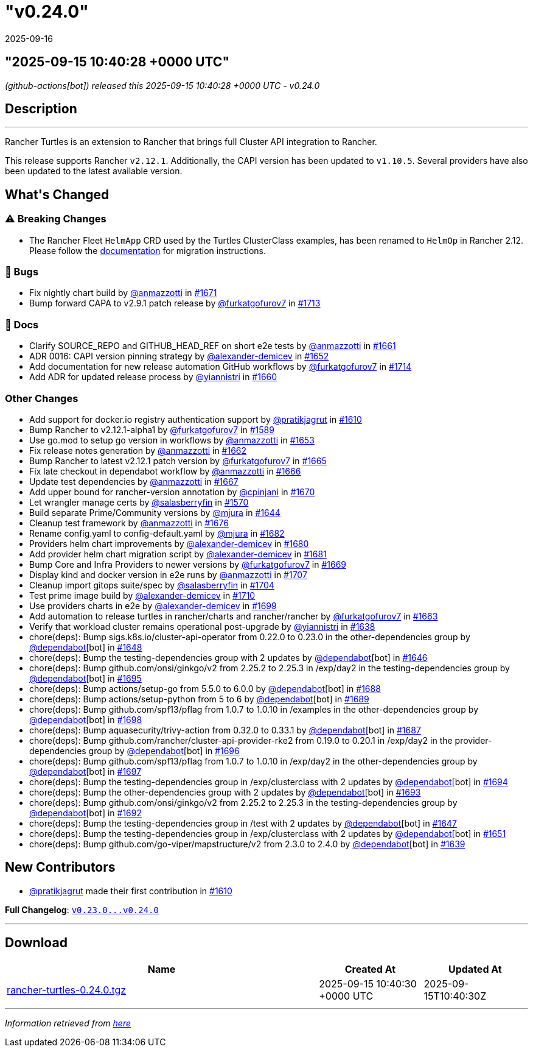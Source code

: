 = "v0.24.0"
:revdate: 2025-09-16
:page-revdate: {revdate}

== "2025-09-15 10:40:28 +0000 UTC"

// Disclaimer: this file is generated, do not edit it manually.


__ (github-actions[bot]) released this 2025-09-15 10:40:28 +0000 UTC - v0.24.0__


== Description

---

++++


<p>Rancher Turtles is an extension to Rancher that brings full Cluster API integration to Rancher.</p>
<p>This release supports Rancher <code>v2.12.1</code>. Additionally, the CAPI version has been updated to <code>v1.10.5</code>. Several providers have also been updated to the latest available version.</p>
<h2>What's Changed</h2>
<h3><g-emoji class="g-emoji" alias="warning">⚠️</g-emoji> Breaking Changes</h3>
<ul>
<li>The Rancher Fleet <code>HelmApp</code> CRD used by the Turtles ClusterClass examples, has been renamed to <code>HelmOp</code> in Rancher 2.12. Please follow the <a href="https://documentation.suse.com/cloudnative/cluster-api/latest/en/user/clusterclass.html#_create_a_cluster_from_a_clusterclass" rel="nofollow">documentation</a> for migration instructions.</li>
</ul>
<h3>🐛 Bugs</h3>
<ul>
<li>Fix nightly chart build by <a class="user-mention notranslate" data-hovercard-type="user" data-hovercard-url="/users/anmazzotti/hovercard" data-octo-click="hovercard-link-click" data-octo-dimensions="link_type:self" href="https://github.com/anmazzotti">@anmazzotti</a> in <a class="issue-link js-issue-link" data-error-text="Failed to load title" data-id="3371947825" data-permission-text="Title is private" data-url="https://github.com/rancher/turtles/issues/1671" data-hovercard-type="pull_request" data-hovercard-url="/rancher/turtles/pull/1671/hovercard" href="https://github.com/rancher/turtles/pull/1671">#1671</a></li>
<li>Bump forward CAPA to v2.9.1 patch release by <a class="user-mention notranslate" data-hovercard-type="user" data-hovercard-url="/users/furkatgofurov7/hovercard" data-octo-click="hovercard-link-click" data-octo-dimensions="link_type:self" href="https://github.com/furkatgofurov7">@furkatgofurov7</a> in <a class="issue-link js-issue-link" data-error-text="Failed to load title" data-id="3409389009" data-permission-text="Title is private" data-url="https://github.com/rancher/turtles/issues/1713" data-hovercard-type="pull_request" data-hovercard-url="/rancher/turtles/pull/1713/hovercard" href="https://github.com/rancher/turtles/pull/1713">#1713</a></li>
</ul>
<h3>📖 Docs</h3>
<ul>
<li>Clarify SOURCE_REPO and GITHUB_HEAD_REF on short e2e tests by <a class="user-mention notranslate" data-hovercard-type="user" data-hovercard-url="/users/anmazzotti/hovercard" data-octo-click="hovercard-link-click" data-octo-dimensions="link_type:self" href="https://github.com/anmazzotti">@anmazzotti</a> in <a class="issue-link js-issue-link" data-error-text="Failed to load title" data-id="3362664820" data-permission-text="Title is private" data-url="https://github.com/rancher/turtles/issues/1661" data-hovercard-type="pull_request" data-hovercard-url="/rancher/turtles/pull/1661/hovercard" href="https://github.com/rancher/turtles/pull/1661">#1661</a></li>
<li>ADR 0016: CAPI version pinning strategy by <a class="user-mention notranslate" data-hovercard-type="user" data-hovercard-url="/users/alexander-demicev/hovercard" data-octo-click="hovercard-link-click" data-octo-dimensions="link_type:self" href="https://github.com/alexander-demicev">@alexander-demicev</a> in <a class="issue-link js-issue-link" data-error-text="Failed to load title" data-id="3352068527" data-permission-text="Title is private" data-url="https://github.com/rancher/turtles/issues/1652" data-hovercard-type="pull_request" data-hovercard-url="/rancher/turtles/pull/1652/hovercard" href="https://github.com/rancher/turtles/pull/1652">#1652</a></li>
<li>Add documentation for new release automation GitHub workflows by <a class="user-mention notranslate" data-hovercard-type="user" data-hovercard-url="/users/furkatgofurov7/hovercard" data-octo-click="hovercard-link-click" data-octo-dimensions="link_type:self" href="https://github.com/furkatgofurov7">@furkatgofurov7</a> in <a class="issue-link js-issue-link" data-error-text="Failed to load title" data-id="3410328653" data-permission-text="Title is private" data-url="https://github.com/rancher/turtles/issues/1714" data-hovercard-type="pull_request" data-hovercard-url="/rancher/turtles/pull/1714/hovercard" href="https://github.com/rancher/turtles/pull/1714">#1714</a></li>
<li>Add ADR for updated release process by <a class="user-mention notranslate" data-hovercard-type="user" data-hovercard-url="/users/yiannistri/hovercard" data-octo-click="hovercard-link-click" data-octo-dimensions="link_type:self" href="https://github.com/yiannistri">@yiannistri</a> in <a class="issue-link js-issue-link" data-error-text="Failed to load title" data-id="3362037931" data-permission-text="Title is private" data-url="https://github.com/rancher/turtles/issues/1660" data-hovercard-type="pull_request" data-hovercard-url="/rancher/turtles/pull/1660/hovercard" href="https://github.com/rancher/turtles/pull/1660">#1660</a></li>
</ul>
<h3>Other Changes</h3>
<ul>
<li>Add support for docker.io registry authentication support by <a class="user-mention notranslate" data-hovercard-type="user" data-hovercard-url="/users/pratikjagrut/hovercard" data-octo-click="hovercard-link-click" data-octo-dimensions="link_type:self" href="https://github.com/pratikjagrut">@pratikjagrut</a> in <a class="issue-link js-issue-link" data-error-text="Failed to load title" data-id="3312623821" data-permission-text="Title is private" data-url="https://github.com/rancher/turtles/issues/1610" data-hovercard-type="pull_request" data-hovercard-url="/rancher/turtles/pull/1610/hovercard" href="https://github.com/rancher/turtles/pull/1610">#1610</a></li>
<li>Bump Rancher to v2.12.1-alpha1 by <a class="user-mention notranslate" data-hovercard-type="user" data-hovercard-url="/users/furkatgofurov7/hovercard" data-octo-click="hovercard-link-click" data-octo-dimensions="link_type:self" href="https://github.com/furkatgofurov7">@furkatgofurov7</a> in <a class="issue-link js-issue-link" data-error-text="Failed to load title" data-id="3288379412" data-permission-text="Title is private" data-url="https://github.com/rancher/turtles/issues/1589" data-hovercard-type="pull_request" data-hovercard-url="/rancher/turtles/pull/1589/hovercard" href="https://github.com/rancher/turtles/pull/1589">#1589</a></li>
<li>Use go.mod to setup go version in workflows by <a class="user-mention notranslate" data-hovercard-type="user" data-hovercard-url="/users/anmazzotti/hovercard" data-octo-click="hovercard-link-click" data-octo-dimensions="link_type:self" href="https://github.com/anmazzotti">@anmazzotti</a> in <a class="issue-link js-issue-link" data-error-text="Failed to load title" data-id="3354703757" data-permission-text="Title is private" data-url="https://github.com/rancher/turtles/issues/1653" data-hovercard-type="pull_request" data-hovercard-url="/rancher/turtles/pull/1653/hovercard" href="https://github.com/rancher/turtles/pull/1653">#1653</a></li>
<li>Fix release notes generation by <a class="user-mention notranslate" data-hovercard-type="user" data-hovercard-url="/users/anmazzotti/hovercard" data-octo-click="hovercard-link-click" data-octo-dimensions="link_type:self" href="https://github.com/anmazzotti">@anmazzotti</a> in <a class="issue-link js-issue-link" data-error-text="Failed to load title" data-id="3363358923" data-permission-text="Title is private" data-url="https://github.com/rancher/turtles/issues/1662" data-hovercard-type="pull_request" data-hovercard-url="/rancher/turtles/pull/1662/hovercard" href="https://github.com/rancher/turtles/pull/1662">#1662</a></li>
<li>Bump Rancher to latest v2.12.1 patch version by <a class="user-mention notranslate" data-hovercard-type="user" data-hovercard-url="/users/furkatgofurov7/hovercard" data-octo-click="hovercard-link-click" data-octo-dimensions="link_type:self" href="https://github.com/furkatgofurov7">@furkatgofurov7</a> in <a class="issue-link js-issue-link" data-error-text="Failed to load title" data-id="3366105298" data-permission-text="Title is private" data-url="https://github.com/rancher/turtles/issues/1665" data-hovercard-type="pull_request" data-hovercard-url="/rancher/turtles/pull/1665/hovercard" href="https://github.com/rancher/turtles/pull/1665">#1665</a></li>
<li>Fix late checkout in dependabot workflow by <a class="user-mention notranslate" data-hovercard-type="user" data-hovercard-url="/users/anmazzotti/hovercard" data-octo-click="hovercard-link-click" data-octo-dimensions="link_type:self" href="https://github.com/anmazzotti">@anmazzotti</a> in <a class="issue-link js-issue-link" data-error-text="Failed to load title" data-id="3366245272" data-permission-text="Title is private" data-url="https://github.com/rancher/turtles/issues/1666" data-hovercard-type="pull_request" data-hovercard-url="/rancher/turtles/pull/1666/hovercard" href="https://github.com/rancher/turtles/pull/1666">#1666</a></li>
<li>Update test dependencies by <a class="user-mention notranslate" data-hovercard-type="user" data-hovercard-url="/users/anmazzotti/hovercard" data-octo-click="hovercard-link-click" data-octo-dimensions="link_type:self" href="https://github.com/anmazzotti">@anmazzotti</a> in <a class="issue-link js-issue-link" data-error-text="Failed to load title" data-id="3366493090" data-permission-text="Title is private" data-url="https://github.com/rancher/turtles/issues/1667" data-hovercard-type="pull_request" data-hovercard-url="/rancher/turtles/pull/1667/hovercard" href="https://github.com/rancher/turtles/pull/1667">#1667</a></li>
<li>Add upper bound for rancher-version annotation by <a class="user-mention notranslate" data-hovercard-type="user" data-hovercard-url="/users/cpinjani/hovercard" data-octo-click="hovercard-link-click" data-octo-dimensions="link_type:self" href="https://github.com/cpinjani">@cpinjani</a> in <a class="issue-link js-issue-link" data-error-text="Failed to load title" data-id="3371849854" data-permission-text="Title is private" data-url="https://github.com/rancher/turtles/issues/1670" data-hovercard-type="pull_request" data-hovercard-url="/rancher/turtles/pull/1670/hovercard" href="https://github.com/rancher/turtles/pull/1670">#1670</a></li>
<li>Let wrangler manage certs by <a class="user-mention notranslate" data-hovercard-type="user" data-hovercard-url="/users/salasberryfin/hovercard" data-octo-click="hovercard-link-click" data-octo-dimensions="link_type:self" href="https://github.com/salasberryfin">@salasberryfin</a> in <a class="issue-link js-issue-link" data-error-text="Failed to load title" data-id="3256675495" data-permission-text="Title is private" data-url="https://github.com/rancher/turtles/issues/1570" data-hovercard-type="pull_request" data-hovercard-url="/rancher/turtles/pull/1570/hovercard" href="https://github.com/rancher/turtles/pull/1570">#1570</a></li>
<li>Build separate Prime/Community versions by <a class="user-mention notranslate" data-hovercard-type="user" data-hovercard-url="/users/mjura/hovercard" data-octo-click="hovercard-link-click" data-octo-dimensions="link_type:self" href="https://github.com/mjura">@mjura</a> in <a class="issue-link js-issue-link" data-error-text="Failed to load title" data-id="3350844438" data-permission-text="Title is private" data-url="https://github.com/rancher/turtles/issues/1644" data-hovercard-type="pull_request" data-hovercard-url="/rancher/turtles/pull/1644/hovercard" href="https://github.com/rancher/turtles/pull/1644">#1644</a></li>
<li>Cleanup test framework by <a class="user-mention notranslate" data-hovercard-type="user" data-hovercard-url="/users/anmazzotti/hovercard" data-octo-click="hovercard-link-click" data-octo-dimensions="link_type:self" href="https://github.com/anmazzotti">@anmazzotti</a> in <a class="issue-link js-issue-link" data-error-text="Failed to load title" data-id="3378945910" data-permission-text="Title is private" data-url="https://github.com/rancher/turtles/issues/1676" data-hovercard-type="pull_request" data-hovercard-url="/rancher/turtles/pull/1676/hovercard" href="https://github.com/rancher/turtles/pull/1676">#1676</a></li>
<li>Rename config.yaml to config-default.yaml by <a class="user-mention notranslate" data-hovercard-type="user" data-hovercard-url="/users/mjura/hovercard" data-octo-click="hovercard-link-click" data-octo-dimensions="link_type:self" href="https://github.com/mjura">@mjura</a> in <a class="issue-link js-issue-link" data-error-text="Failed to load title" data-id="3383408406" data-permission-text="Title is private" data-url="https://github.com/rancher/turtles/issues/1682" data-hovercard-type="pull_request" data-hovercard-url="/rancher/turtles/pull/1682/hovercard" href="https://github.com/rancher/turtles/pull/1682">#1682</a></li>
<li>Providers helm chart improvements by <a class="user-mention notranslate" data-hovercard-type="user" data-hovercard-url="/users/alexander-demicev/hovercard" data-octo-click="hovercard-link-click" data-octo-dimensions="link_type:self" href="https://github.com/alexander-demicev">@alexander-demicev</a> in <a class="issue-link js-issue-link" data-error-text="Failed to load title" data-id="3383062368" data-permission-text="Title is private" data-url="https://github.com/rancher/turtles/issues/1680" data-hovercard-type="pull_request" data-hovercard-url="/rancher/turtles/pull/1680/hovercard" href="https://github.com/rancher/turtles/pull/1680">#1680</a></li>
<li>Add provider helm chart migration script by <a class="user-mention notranslate" data-hovercard-type="user" data-hovercard-url="/users/alexander-demicev/hovercard" data-octo-click="hovercard-link-click" data-octo-dimensions="link_type:self" href="https://github.com/alexander-demicev">@alexander-demicev</a> in <a class="issue-link js-issue-link" data-error-text="Failed to load title" data-id="3383079377" data-permission-text="Title is private" data-url="https://github.com/rancher/turtles/issues/1681" data-hovercard-type="pull_request" data-hovercard-url="/rancher/turtles/pull/1681/hovercard" href="https://github.com/rancher/turtles/pull/1681">#1681</a></li>
<li>Bump Core and Infra Providers to newer versions by <a class="user-mention notranslate" data-hovercard-type="user" data-hovercard-url="/users/furkatgofurov7/hovercard" data-octo-click="hovercard-link-click" data-octo-dimensions="link_type:self" href="https://github.com/furkatgofurov7">@furkatgofurov7</a> in <a class="issue-link js-issue-link" data-error-text="Failed to load title" data-id="3369487180" data-permission-text="Title is private" data-url="https://github.com/rancher/turtles/issues/1669" data-hovercard-type="pull_request" data-hovercard-url="/rancher/turtles/pull/1669/hovercard" href="https://github.com/rancher/turtles/pull/1669">#1669</a></li>
<li>Display kind and docker version in e2e runs by <a class="user-mention notranslate" data-hovercard-type="user" data-hovercard-url="/users/anmazzotti/hovercard" data-octo-click="hovercard-link-click" data-octo-dimensions="link_type:self" href="https://github.com/anmazzotti">@anmazzotti</a> in <a class="issue-link js-issue-link" data-error-text="Failed to load title" data-id="3405096564" data-permission-text="Title is private" data-url="https://github.com/rancher/turtles/issues/1707" data-hovercard-type="pull_request" data-hovercard-url="/rancher/turtles/pull/1707/hovercard" href="https://github.com/rancher/turtles/pull/1707">#1707</a></li>
<li>Cleanup import gitops suite/spec by <a class="user-mention notranslate" data-hovercard-type="user" data-hovercard-url="/users/salasberryfin/hovercard" data-octo-click="hovercard-link-click" data-octo-dimensions="link_type:self" href="https://github.com/salasberryfin">@salasberryfin</a> in <a class="issue-link js-issue-link" data-error-text="Failed to load title" data-id="3397365245" data-permission-text="Title is private" data-url="https://github.com/rancher/turtles/issues/1704" data-hovercard-type="pull_request" data-hovercard-url="/rancher/turtles/pull/1704/hovercard" href="https://github.com/rancher/turtles/pull/1704">#1704</a></li>
<li>Test prime image build by <a class="user-mention notranslate" data-hovercard-type="user" data-hovercard-url="/users/alexander-demicev/hovercard" data-octo-click="hovercard-link-click" data-octo-dimensions="link_type:self" href="https://github.com/alexander-demicev">@alexander-demicev</a> in <a class="issue-link js-issue-link" data-error-text="Failed to load title" data-id="3406681388" data-permission-text="Title is private" data-url="https://github.com/rancher/turtles/issues/1710" data-hovercard-type="pull_request" data-hovercard-url="/rancher/turtles/pull/1710/hovercard" href="https://github.com/rancher/turtles/pull/1710">#1710</a></li>
<li>Use providers charts in e2e by <a class="user-mention notranslate" data-hovercard-type="user" data-hovercard-url="/users/alexander-demicev/hovercard" data-octo-click="hovercard-link-click" data-octo-dimensions="link_type:self" href="https://github.com/alexander-demicev">@alexander-demicev</a> in <a class="issue-link js-issue-link" data-error-text="Failed to load title" data-id="3393185526" data-permission-text="Title is private" data-url="https://github.com/rancher/turtles/issues/1699" data-hovercard-type="pull_request" data-hovercard-url="/rancher/turtles/pull/1699/hovercard" href="https://github.com/rancher/turtles/pull/1699">#1699</a></li>
<li>Add automation to release turtles in rancher/charts and rancher/rancher by <a class="user-mention notranslate" data-hovercard-type="user" data-hovercard-url="/users/furkatgofurov7/hovercard" data-octo-click="hovercard-link-click" data-octo-dimensions="link_type:self" href="https://github.com/furkatgofurov7">@furkatgofurov7</a> in <a class="issue-link js-issue-link" data-error-text="Failed to load title" data-id="3364453886" data-permission-text="Title is private" data-url="https://github.com/rancher/turtles/issues/1663" data-hovercard-type="pull_request" data-hovercard-url="/rancher/turtles/pull/1663/hovercard" href="https://github.com/rancher/turtles/pull/1663">#1663</a></li>
<li>Verify that workload cluster remains operational post-upgrade by <a class="user-mention notranslate" data-hovercard-type="user" data-hovercard-url="/users/yiannistri/hovercard" data-octo-click="hovercard-link-click" data-octo-dimensions="link_type:self" href="https://github.com/yiannistri">@yiannistri</a> in <a class="issue-link js-issue-link" data-error-text="Failed to load title" data-id="3341229098" data-permission-text="Title is private" data-url="https://github.com/rancher/turtles/issues/1638" data-hovercard-type="pull_request" data-hovercard-url="/rancher/turtles/pull/1638/hovercard" href="https://github.com/rancher/turtles/pull/1638">#1638</a></li>
<li>chore(deps): Bump sigs.k8s.io/cluster-api-operator from 0.22.0 to 0.23.0 in the other-dependencies group by <a class="user-mention notranslate" data-hovercard-type="organization" data-hovercard-url="/orgs/dependabot/hovercard" data-octo-click="hovercard-link-click" data-octo-dimensions="link_type:self" href="https://github.com/dependabot">@dependabot</a>[bot] in <a class="issue-link js-issue-link" data-error-text="Failed to load title" data-id="3351029366" data-permission-text="Title is private" data-url="https://github.com/rancher/turtles/issues/1648" data-hovercard-type="pull_request" data-hovercard-url="/rancher/turtles/pull/1648/hovercard" href="https://github.com/rancher/turtles/pull/1648">#1648</a></li>
<li>chore(deps): Bump the testing-dependencies group with 2 updates by <a class="user-mention notranslate" data-hovercard-type="organization" data-hovercard-url="/orgs/dependabot/hovercard" data-octo-click="hovercard-link-click" data-octo-dimensions="link_type:self" href="https://github.com/dependabot">@dependabot</a>[bot] in <a class="issue-link js-issue-link" data-error-text="Failed to load title" data-id="3351010392" data-permission-text="Title is private" data-url="https://github.com/rancher/turtles/issues/1646" data-hovercard-type="pull_request" data-hovercard-url="/rancher/turtles/pull/1646/hovercard" href="https://github.com/rancher/turtles/pull/1646">#1646</a></li>
<li>chore(deps): Bump github.com/onsi/ginkgo/v2 from 2.25.2 to 2.25.3 in /exp/day2 in the testing-dependencies group by <a class="user-mention notranslate" data-hovercard-type="organization" data-hovercard-url="/orgs/dependabot/hovercard" data-octo-click="hovercard-link-click" data-octo-dimensions="link_type:self" href="https://github.com/dependabot">@dependabot</a>[bot] in <a class="issue-link js-issue-link" data-error-text="Failed to load title" data-id="3392651392" data-permission-text="Title is private" data-url="https://github.com/rancher/turtles/issues/1695" data-hovercard-type="pull_request" data-hovercard-url="/rancher/turtles/pull/1695/hovercard" href="https://github.com/rancher/turtles/pull/1695">#1695</a></li>
<li>chore(deps): Bump actions/setup-go from 5.5.0 to 6.0.0 by <a class="user-mention notranslate" data-hovercard-type="organization" data-hovercard-url="/orgs/dependabot/hovercard" data-octo-click="hovercard-link-click" data-octo-dimensions="link_type:self" href="https://github.com/dependabot">@dependabot</a>[bot] in <a class="issue-link js-issue-link" data-error-text="Failed to load title" data-id="3392616773" data-permission-text="Title is private" data-url="https://github.com/rancher/turtles/issues/1688" data-hovercard-type="pull_request" data-hovercard-url="/rancher/turtles/pull/1688/hovercard" href="https://github.com/rancher/turtles/pull/1688">#1688</a></li>
<li>chore(deps): Bump actions/setup-python from 5 to 6 by <a class="user-mention notranslate" data-hovercard-type="organization" data-hovercard-url="/orgs/dependabot/hovercard" data-octo-click="hovercard-link-click" data-octo-dimensions="link_type:self" href="https://github.com/dependabot">@dependabot</a>[bot] in <a class="issue-link js-issue-link" data-error-text="Failed to load title" data-id="3392616896" data-permission-text="Title is private" data-url="https://github.com/rancher/turtles/issues/1689" data-hovercard-type="pull_request" data-hovercard-url="/rancher/turtles/pull/1689/hovercard" href="https://github.com/rancher/turtles/pull/1689">#1689</a></li>
<li>chore(deps): Bump github.com/spf13/pflag from 1.0.7 to 1.0.10 in /examples in the other-dependencies group by <a class="user-mention notranslate" data-hovercard-type="organization" data-hovercard-url="/orgs/dependabot/hovercard" data-octo-click="hovercard-link-click" data-octo-dimensions="link_type:self" href="https://github.com/dependabot">@dependabot</a>[bot] in <a class="issue-link js-issue-link" data-error-text="Failed to load title" data-id="3392664104" data-permission-text="Title is private" data-url="https://github.com/rancher/turtles/issues/1698" data-hovercard-type="pull_request" data-hovercard-url="/rancher/turtles/pull/1698/hovercard" href="https://github.com/rancher/turtles/pull/1698">#1698</a></li>
<li>chore(deps): Bump aquasecurity/trivy-action from 0.32.0 to 0.33.1 by <a class="user-mention notranslate" data-hovercard-type="organization" data-hovercard-url="/orgs/dependabot/hovercard" data-octo-click="hovercard-link-click" data-octo-dimensions="link_type:self" href="https://github.com/dependabot">@dependabot</a>[bot] in <a class="issue-link js-issue-link" data-error-text="Failed to load title" data-id="3392616447" data-permission-text="Title is private" data-url="https://github.com/rancher/turtles/issues/1687" data-hovercard-type="pull_request" data-hovercard-url="/rancher/turtles/pull/1687/hovercard" href="https://github.com/rancher/turtles/pull/1687">#1687</a></li>
<li>chore(deps): Bump github.com/rancher/cluster-api-provider-rke2 from 0.19.0 to 0.20.1 in /exp/day2 in the provider-dependencies group by <a class="user-mention notranslate" data-hovercard-type="organization" data-hovercard-url="/orgs/dependabot/hovercard" data-octo-click="hovercard-link-click" data-octo-dimensions="link_type:self" href="https://github.com/dependabot">@dependabot</a>[bot] in <a class="issue-link js-issue-link" data-error-text="Failed to load title" data-id="3392651608" data-permission-text="Title is private" data-url="https://github.com/rancher/turtles/issues/1696" data-hovercard-type="pull_request" data-hovercard-url="/rancher/turtles/pull/1696/hovercard" href="https://github.com/rancher/turtles/pull/1696">#1696</a></li>
<li>chore(deps): Bump github.com/spf13/pflag from 1.0.7 to 1.0.10 in /exp/day2 in the other-dependencies group by <a class="user-mention notranslate" data-hovercard-type="organization" data-hovercard-url="/orgs/dependabot/hovercard" data-octo-click="hovercard-link-click" data-octo-dimensions="link_type:self" href="https://github.com/dependabot">@dependabot</a>[bot] in <a class="issue-link js-issue-link" data-error-text="Failed to load title" data-id="3392651688" data-permission-text="Title is private" data-url="https://github.com/rancher/turtles/issues/1697" data-hovercard-type="pull_request" data-hovercard-url="/rancher/turtles/pull/1697/hovercard" href="https://github.com/rancher/turtles/pull/1697">#1697</a></li>
<li>chore(deps): Bump the testing-dependencies group in /exp/clusterclass with 2 updates by <a class="user-mention notranslate" data-hovercard-type="organization" data-hovercard-url="/orgs/dependabot/hovercard" data-octo-click="hovercard-link-click" data-octo-dimensions="link_type:self" href="https://github.com/dependabot">@dependabot</a>[bot] in <a class="issue-link js-issue-link" data-error-text="Failed to load title" data-id="3392640462" data-permission-text="Title is private" data-url="https://github.com/rancher/turtles/issues/1694" data-hovercard-type="pull_request" data-hovercard-url="/rancher/turtles/pull/1694/hovercard" href="https://github.com/rancher/turtles/pull/1694">#1694</a></li>
<li>chore(deps): Bump the other-dependencies group with 2 updates by <a class="user-mention notranslate" data-hovercard-type="organization" data-hovercard-url="/orgs/dependabot/hovercard" data-octo-click="hovercard-link-click" data-octo-dimensions="link_type:self" href="https://github.com/dependabot">@dependabot</a>[bot] in <a class="issue-link js-issue-link" data-error-text="Failed to load title" data-id="3392620045" data-permission-text="Title is private" data-url="https://github.com/rancher/turtles/issues/1693" data-hovercard-type="pull_request" data-hovercard-url="/rancher/turtles/pull/1693/hovercard" href="https://github.com/rancher/turtles/pull/1693">#1693</a></li>
<li>chore(deps): Bump github.com/onsi/ginkgo/v2 from 2.25.2 to 2.25.3 in the testing-dependencies group by <a class="user-mention notranslate" data-hovercard-type="organization" data-hovercard-url="/orgs/dependabot/hovercard" data-octo-click="hovercard-link-click" data-octo-dimensions="link_type:self" href="https://github.com/dependabot">@dependabot</a>[bot] in <a class="issue-link js-issue-link" data-error-text="Failed to load title" data-id="3392619767" data-permission-text="Title is private" data-url="https://github.com/rancher/turtles/issues/1692" data-hovercard-type="pull_request" data-hovercard-url="/rancher/turtles/pull/1692/hovercard" href="https://github.com/rancher/turtles/pull/1692">#1692</a></li>
<li>chore(deps): Bump the testing-dependencies group in /test with 2 updates by <a class="user-mention notranslate" data-hovercard-type="organization" data-hovercard-url="/orgs/dependabot/hovercard" data-octo-click="hovercard-link-click" data-octo-dimensions="link_type:self" href="https://github.com/dependabot">@dependabot</a>[bot] in <a class="issue-link js-issue-link" data-error-text="Failed to load title" data-id="3351023484" data-permission-text="Title is private" data-url="https://github.com/rancher/turtles/issues/1647" data-hovercard-type="pull_request" data-hovercard-url="/rancher/turtles/pull/1647/hovercard" href="https://github.com/rancher/turtles/pull/1647">#1647</a></li>
<li>chore(deps): Bump the testing-dependencies group in /exp/clusterclass with 2 updates by <a class="user-mention notranslate" data-hovercard-type="organization" data-hovercard-url="/orgs/dependabot/hovercard" data-octo-click="hovercard-link-click" data-octo-dimensions="link_type:self" href="https://github.com/dependabot">@dependabot</a>[bot] in <a class="issue-link js-issue-link" data-error-text="Failed to load title" data-id="3351214081" data-permission-text="Title is private" data-url="https://github.com/rancher/turtles/issues/1651" data-hovercard-type="pull_request" data-hovercard-url="/rancher/turtles/pull/1651/hovercard" href="https://github.com/rancher/turtles/pull/1651">#1651</a></li>
<li>chore(deps): Bump github.com/go-viper/mapstructure/v2 from 2.3.0 to 2.4.0 by <a class="user-mention notranslate" data-hovercard-type="organization" data-hovercard-url="/orgs/dependabot/hovercard" data-octo-click="hovercard-link-click" data-octo-dimensions="link_type:self" href="https://github.com/dependabot">@dependabot</a>[bot] in <a class="issue-link js-issue-link" data-error-text="Failed to load title" data-id="3342089943" data-permission-text="Title is private" data-url="https://github.com/rancher/turtles/issues/1639" data-hovercard-type="pull_request" data-hovercard-url="/rancher/turtles/pull/1639/hovercard" href="https://github.com/rancher/turtles/pull/1639">#1639</a></li>
</ul>
<h2>New Contributors</h2>
<ul>
<li><a class="user-mention notranslate" data-hovercard-type="user" data-hovercard-url="/users/pratikjagrut/hovercard" data-octo-click="hovercard-link-click" data-octo-dimensions="link_type:self" href="https://github.com/pratikjagrut">@pratikjagrut</a> made their first contribution in <a class="issue-link js-issue-link" data-error-text="Failed to load title" data-id="3312623821" data-permission-text="Title is private" data-url="https://github.com/rancher/turtles/issues/1610" data-hovercard-type="pull_request" data-hovercard-url="/rancher/turtles/pull/1610/hovercard" href="https://github.com/rancher/turtles/pull/1610">#1610</a></li>
</ul>
<p><strong>Full Changelog</strong>: <a class="commit-link" href="https://github.com/rancher/turtles/compare/v0.23.0...v0.24.0"><tt>v0.23.0...v0.24.0</tt></a></p>

++++

---



== Download

[cols="3,1,1" options="header" frame="all" grid="rows"]
|===
| Name | Created At | Updated At

| link:https://github.com/rancher/turtles/releases/download/v0.24.0/rancher-turtles-0.24.0.tgz[rancher-turtles-0.24.0.tgz] | 2025-09-15 10:40:30 +0000 UTC | 2025-09-15T10:40:30Z

|===


---

__Information retrieved from link:https://github.com/rancher/turtles/releases/tag/v0.24.0[here]__
